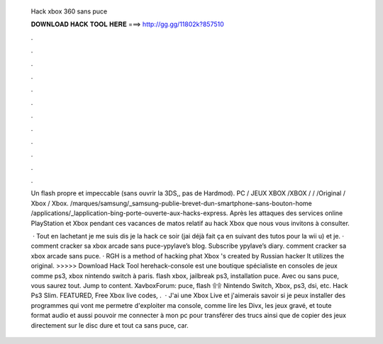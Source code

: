   Hack xbox 360 sans puce
  
  
  
  𝐃𝐎𝐖𝐍𝐋𝐎𝐀𝐃 𝐇𝐀𝐂𝐊 𝐓𝐎𝐎𝐋 𝐇𝐄𝐑𝐄 ===> http://gg.gg/11802k?857510
  
  
  
  .
  
  
  
  .
  
  
  
  .
  
  
  
  .
  
  
  
  .
  
  
  
  .
  
  
  
  .
  
  
  
  .
  
  
  
  .
  
  
  
  .
  
  
  
  .
  
  
  
  .
  
  Un flash propre et impeccable (sans ouvrir la 3DS,, pas de Hardmod). PC / JEUX XBOX /XBOX / / /Original / Xbox / Xbox. /marques/samsung/_samsung-publie-brevet-dun-smartphone-sans-bouton-home /applications/_lapplication-bing-porte-ouverte-aux-hacks-express. Après les attaques des services online PlayStation et Xbox pendant ces vacances de matos relatif au hack Xbox que nous vous invitons à consulter.
  
   · Tout en lachetant je me suis dis je la hack ce soir (jai déjà fait ça en suivant des tutos pour la wii u) et je. · comment cracker sa xbox arcade sans puce-ypylave’s blog. Subscribe ypylave’s diary. comment cracker sa xbox arcade sans puce. · RGH is a method of hacking phat Xbox 's created by Russian hacker It utilizes the original. >>>>> Download Hack Tool herehack-console est une boutique spécialiste en consoles de jeux comme ps3, xbox nintendo switch à paris. flash xbox, jailbreak ps3, installation puce. Avec ou sans puce, vous saurez tout. Jump to content. XavboxForum: puce, flash ۩۩ Nintendo Switch, Xbox, ps3, dsi, etc. Hack Ps3 Slim. FEATURED, Free Xbox live codes, .  · J'ai une Xbox Live et j'aimerais savoir si je peux installer des programmes qui vont me permetre d'exploiter ma console, comme lire les Divx, les jeux gravé, et toute format audio et aussi pouvoir me connecter à mon pc pour transférer des trucs ainsi que de copier des jeux directement sur le disc dure et tout ca sans puce, car.
